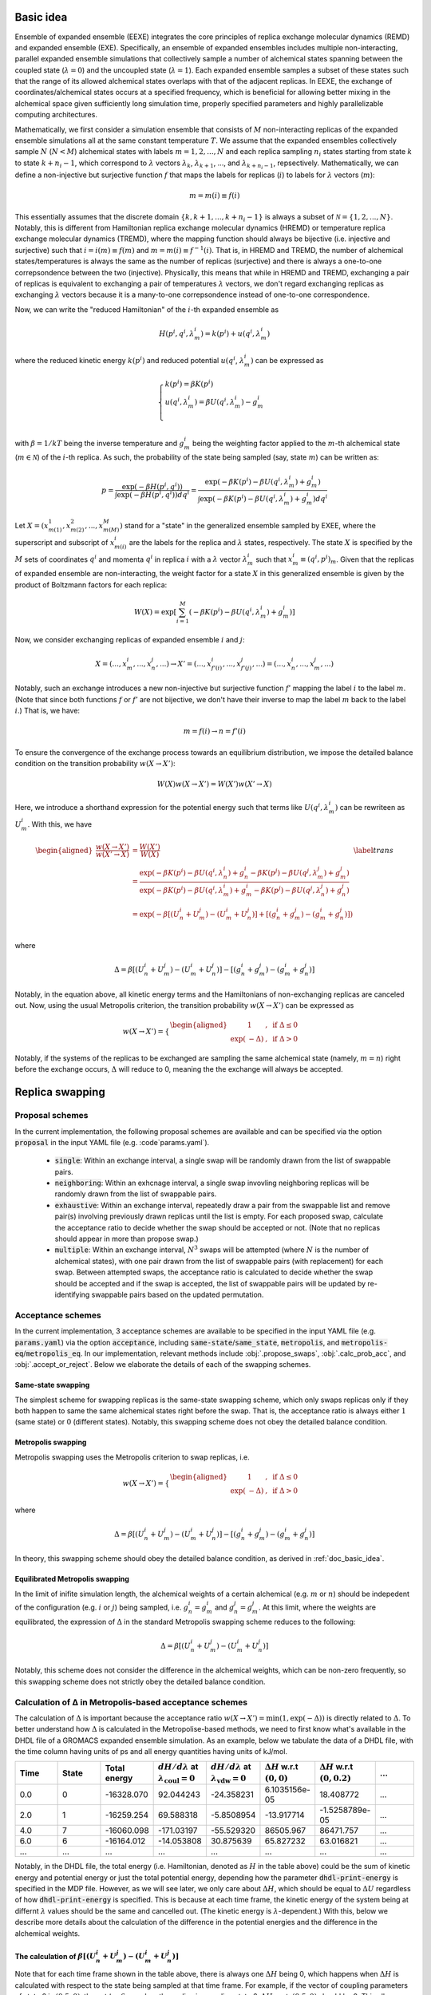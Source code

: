 .. _doc_basic_idea:

Basic idea
==========
Ensemble of expanded ensemble (EEXE) integrates the core principles of replica exchange 
molecular dynamics (REMD) and expanded ensemble (EXE).  Specifically, an ensemble of 
expanded ensembles includes multiple non-interacting, parallel expanded ensemble simulations 
that collectively sample a number of alchemical states spanning between the coupled state 
(:math:`\lambda=0`) and the uncoupled state (:math:`\lambda=1`). Each expanded ensemble 
samples a subset of these states such that the range of its allowed alchemical states 
overlaps with that of the adjacent replicas. In EEXE, the exchange of coordinates/alchemical 
states occurs at a specified frequency, which is beneficial for allowing better mixing 
in the alchemical space given sufficiently long simulation time, properly specified parameters 
and highly parallelizable computing architectures. 

Mathematically, we first consider a simulation ensemble that consists of :math:`M` non-interacting replicas 
of the expanded ensemble simulations all at the same constant temperature :math:`T`. We assume 
that the expanded ensembles collectively sample :math:`N` (:math:`N < M`) alchemical states with 
labels :math:`m=1, 2, ..., N` and each replica sampling :math:`n_i` states starting from state 
:math:`k` to state :math:`k + n_i -1`, which correspond to :math:`\lambda` vectors :math:`\lambda_k`, 
:math:`\lambda_{k+1}`, ..., and :math:`\lambda_{k+n_i-1}`, repsectively. Mathematically, we can 
define a non-injective but surjective function :math:`f` that maps the labels for replicas 
(:math:`i`) to labels for :math:`\lambda` vectors (:math:`m`): 

.. math::
   m=m(i) \equiv f(i)

This essentially assumes that the discrete domain  :math:`\left \{k, k+1, ..., k+n_i-1 \right \}` 
is always a subset of :math:`\mathcal{N} = \left \{1, 2, ..., N \right \}`. Notably, this is 
different from Hamiltonian replica exchange molecular dynamics (HREMD) or temperature replica exchange 
molecular dynamics (TREMD), where the mapping function should always be bijective (i.e. injective and 
surjective) such that :math:`i=i(m) \equiv f(m)` and :math:`m=m(i) \equiv f^{-1}(i)`. That is, in HREMD 
and TREMD, the number of alchemical states/temperatures is always the same as the number of replicas 
(surjective) and there is always a one-to-one correpsondence between the two (injective). Physically, 
this means that while in HREMD and TREMD, exchanging a pair of replicas is equivalent to exchanging 
a pair of temperatures :math:`\lambda` vectors, we don't regard exchanging replicas as exchanging :math:`\lambda`
vectors because it is a many-to-one correpsondence instead of one-to-one correspondence.

Now, we can write the "reduced Hamiltonian" of the :math:`i`-th expanded ensemble as 

.. math::
  H(p^{i}, q^{i}, \lambda_{m}^{i}) = k(p^{i}) + u(q^{i}, \lambda_{m}^{i})

where the reduced kinetic energy :math:`k(p^{i})` and reduced potential 
:math:`u(q^{i}`, :math:`\lambda_{m}^{i})` can be expressed as 

.. math::
  \begin{cases} 
  k(p^i) = \beta K(p^{i}) \\       
  u(q^i, \lambda^{i}_{m}) = \beta U(q^{i}, \lambda^{i}_{m}) - g^{i}_{m}\\
  \end{cases}

with :math:`\beta=1/kT` being the inverse temperature and :math:`g^{i}_{m}` being the weighting factor 
applied to the :math:`m`-th alchemical state (:math:`m \in \mathcal{N}`) of 
the :math:`i`-th replica. As such, the probability of the state being sampled (say, state :math:`m`) 
can be written as:

.. math::
  p = \frac{\exp(-\beta H(p^{i}, q^{i}))}{\int \exp(-\beta H(p^{i}, q^{i})) dq^{i}}=\frac{\exp(-\beta K(p^{i}) -\beta U(q^i, \lambda^{i}_{m}) + g^{i}_{m})}{\int \exp(-\beta K(p^{i}) -\beta U(q^i, \lambda^{i}_{m}) + g^{i}_{m}) dq^{i}}

Let :math:`X=(x^{1}_{m(1)}, x^{2}_{m(2)}, ..., x^{M}_{m(M)})` stand for a "state" in the generalized ensemble 
sampled by EXEE, where the superscript and subscript of :math:`x^{i}_{m(i)}` are the labels for the 
replica and :math:`\lambda` states, respectively. The state :math:`X` is specified by the :math:`M` sets of 
coordinates :math:`q^{i}` and momenta :math:`q^{i}` in replica :math:`i` with a :math:`\lambda` vector 
:math:`\lambda^{i}_{m}` such that :math:`x^{i}_{m}\equiv(q^{i}, p^{i})_m`. Given that the replicas of 
expanded ensemble are non-interacting, the weight factor for a state :math:`X` in this generalized ensemble 
is given by the product of Boltzmann factors for each replica:

.. math::
  W(X) = \exp \left [\sum^{M}_{i=1} (-\beta K(p^{i}) -\beta U(q^i, \lambda^{i}_{m}) + g^{i}_{m})\right ]

Now, we consider exchanging replicas of expanded ensemble :math:`i` and :math:`j`:

.. math::
  X = (..., x_{m}^{i}, ..., x_{n}^{j}, ...) \rightarrow X' = (..., x_{f'(i)}^{i}, ..., x_{f'(j)}^{j}, ...) = (..., x_{n}^{i}, ..., x_{m}^{j}, ...)

Notably, such an exchange introduces a new non-injective but surjective function :math:`f'` mapping the label 
:math:`i` to the label :math:`m`. (Note that since both functions :math:`f` or :math:`f'` are not bijective, 
we don't have their inverse to map the label :math:`m` back to the label :math:`i`.) That is, we have:

.. math::
  m = f(i) \rightarrow n=f'(i)

To ensure the convergence of the exchange process towards an equilibrium distribution, we impose the detailed 
balance condition on the transition probability :math:`w(X \rightarrow X')`:

.. math::
  W(X)w(X \rightarrow X') = W(X')w(X' \rightarrow X)

Here, we introduce a shorthand expression for the potential energy such that terms like :math:`U(q^i, \lambda^{i}_{m})` 
can be rewriteen as :math:`U^i_m`. With this, we have

.. math::
  \begin{aligned}
  \frac{w(X \rightarrow X')}{w(X' \rightarrow X)} & = \frac{W(X')}{W(X)} \\
          & = \frac{\exp(-\beta K(p^{i}) -\beta U(q^{i}, \lambda^{i}_{n}) + g^{i}_{n} -\beta K(p^{j}) -\beta U(q^{j}, \lambda^{j}_{m}) + g^{j}_{m})}{\exp(-\beta K(p^{i}) -\beta U(q^{i}, \lambda^{i}_{m}) + g^{i}_{m} -\beta K(p^{j}) -\beta U(q^{j}, \lambda^{j}_{n}) + g^{j}_{n})} \\
          & = \exp(-\beta[(U^i_n + U^j_m) - (U^i_m+U^j_n)] + [(g^i_n+g^j_m)-(g^i_m+g^j_n)]) \\
  \end{aligned}
  \label{trans}

where

.. math::
  \Delta = \beta[(U^i_n + U^j_m) - (U^i_m+U^j_n)] - [(g^i_n+g^j_m)-(g^i_m+g^j_n)] 

Notably, in the equation above, all kinetic energy terms and the Hamiltonians of non-exchanging 
replicas are canceled out. Now, using the usual Metropolis criterion, the transition probability 
:math:`w(X \rightarrow X')` can be expressed as

.. math::
  w(X \rightarrow X') = 
  \begin{cases} 
    \begin{aligned}
      &1 &, \;\text{if} \;\Delta \leq 0 \\
      \exp(&-\Delta) &, \;\text{if} \;\Delta >0
    \end{aligned}
  \end{cases}

Notably, if the systems of the replicas to be exchanged are sampling the same alchemical 
state (namely, :math:`m=n`) right before the exchange occurs, :math:`\Delta` will reduce to 
0, meaning the the exchange will always be accepted. 


Replica swapping
================

.. _doc_proposal:

Proposal schemes
----------------
In the current implementation, the following proposal schemes are available and can be
specified via the option :code:`proposal` in the input YAML file (e.g. :code`params.yaml`).

  - :code:`single`: Within an exchange interval, a single swap will be randomly drawn from the list of swappable pairs.
  - :code:`neighboring`: Within an exhcnage interval, a single swap invovling neighboring replicas will be randomly drawn from the list of swappable pairs.
  - :code:`exhaustive`: Within an exchange interval, repeatedly draw a pair from the swappable list and remove pair(s) involving previously drawn replicas
    until the list is empty. For each proposed swap, calculate the acceptance ratio to decide whether the swap should be accepted or not. (Note that no replicas
    should appear in more than propose swap.)
  - :code:`multiple`: Within an exchange interval, :math:`N^3` swaps will be attempted (where :math:`N` is the number of alchemical states), with one pair
    drawn from the list of swappable pairs (with replacement) for each swap. Between attempted swaps, the acceptance ratio is calculated to decide whether
    the swap should be accepted and if the swap is accepted, the list of swappable pairs will be updated by re-identifying swappable pairs based on the
    updated permutation.

.. _doc_acceptance:

Acceptance schemes
------------------
In the current implementation, 3 acceptance schemes are available to be specified 
in the input YAML file (e.g. :code:`params.yaml`) via the option :code:`acceptance`, including :code:`same-state`/:code:`same_state`, 
:code:`metropolis`, and :code:`metropolis-eq`/:code:`metropolis_eq`. In our implementation, 
relevant methods include :obj:`.propose_swaps`, :obj:`.calc_prob_acc`, and :obj:`.accept_or_reject`.
Below we elaborate the details of each of the swapping schemes.

.. _doc_same_state:

Same-state swapping
~~~~~~~~~~~~~~~~~~~
The simplest scheme for swapping replicas is the same-state swapping scheme, which only swaps 
replicas only if they both happen to same the same alchemical states right before the swap. That
is, the acceptance ratio is always either :math:`1` (same state) or :math:`0` (different states).
Notably, this swapping scheme does not obey the detailed balance condition.

Metropolis swapping 
~~~~~~~~~~~~~~~~~~~
Metropolis swapping uses the Metropolis criterion to swap replicas, i.e. 

.. math::
  w(X \rightarrow X') = 
  \begin{cases} 
    \begin{aligned}
      &1 &, \;\text{if} \;\Delta \leq 0 \\
      \exp(&-\Delta) &, \;\text{if} \;\Delta >0
    \end{aligned}
  \end{cases}

where 

.. math::
  \Delta = \beta[(U^i_n + U^j_m) - (U^i_m+U^j_n)] - [(g^i_n+g^j_m)-(g^i_m+g^j_n)] 

In theory, this swapping scheme should obey the detailed balance condition, as derived 
in :ref:`doc_basic_idea`.

Equilibrated Metropolis swapping
~~~~~~~~~~~~~~~~~~~~~~~~~~~~~~~~
In the limit of inifite simulation length, the alchemical weights of a certain 
alchemical (e.g. :math:`m` or :math:`n`) should be indepedent of the configuration
(e.g. :math:`i` or :math:`j`) being sampled, i.e. :math:`g^i_n=g^i_m` and :math:`g^j_n=g^j_m`. 
At this limit, where the weights are equilibrated, the expression of :math:`\Delta` in the
standard Metropolis swapping scheme reduces to the following:

.. math::
  \Delta = \beta[(U^i_n + U^j_m) - (U^i_m+U^j_n)]

Notably, this scheme does not consider the difference in the alchemical weights, which can 
be non-zero frequently, so this swapping scheme does not strictly obey the detailed balance condition.

Calculation of Δ in Metropolis-based acceptance schemes
---------------------------------------------------------
The calculation of :math:`\Delta` is important because the acceptance ratio :math:`w(X\rightarrow X')=\min(1, \exp(-\Delta))` is 
directly related to :math:`\Delta`. To better understand how :math:`\Delta` is calculated in the Metropolise-based methods, 
we need to first know what's available in the DHDL file of a GROMACS expanded ensemble simulation. As an example, below 
we tabulate the data of a DHDL file, with the time column having units of ps and all energy quantities having
units of kJ/mol. 

.. list-table::
   :widths: 10 10 10 10 10 10 10 10
   :header-rows: 1

   * - Time
     - State
     - Total energy
     - :math:`dH/d\lambda` at :math:`\lambda_{\text{coul}}=0`
     - :math:`dH/d\lambda` at :math:`\lambda_{\text{vdw}}=0`
     - :math:`\Delta H` w.r.t :math:`(0, 0)`
     - :math:`\Delta H` w.r.t :math:`(0, 0.2)`
     - ...
   * - 0.0
     - 0
     - -16328.070	
     - 92.044243	
     - -24.358231	
     - 6.1035156e-05	
     - 18.408772
     - ...
   * - 2.0	
     - 1	
     - -16259.254	
     - 69.588318	
     - -5.8508954	
     - -13.917714	
     - -1.5258789e-05
     - ...
   * - 4.0
     - 7	
     - -16060.098	
     - -171.03197	
     - -55.529320	
     - 86505.967	
     - 86471.757
     - ...
   * - 6.0	
     - 6	
     - -16164.012	
     - -14.053808	
     - 30.875639	
     - 65.827232	
     - 63.016821
     - ...
   * - ...
     - ...
     - ...
     - ...
     - ...
     - ...
     - ...
     - ...

Notably, in the DHDL file, the total energy (i.e. Hamiltonian, denoted as :math:`H` in the table above) 
could be the sum of kinetic energy and potential energy or just the total potential energy, depending how the parameter 
:code:`dhdl-print-energy` is specified in the MDP file. However, as we will see later, we only care about 
:math:`\Delta H`, which should be equal to :math:`\Delta U` regardless of how :code:`dhdl-print-energy` is 
specified. This is because at each time frame, the kinetic energy of the system being at differnt :math:`\lambda`
values should be the same and cancelled out. (The kinetic energy is :math:`\lambda`-dependent.) With this, below 
we describe more details about the calculation of the difference in the potential energies and the difference in the alchemical weights.

The calculation of :math:`\beta[(U^i_n + U^j_m) - (U^i_m+U^j_n)]` 
~~~~~~~~~~~~~~~~~~~~~~~~~~~~~~~~~~~~~~~~~~~~~~~~~~~~~~~~~~~~~~~~~
Note that for each time frame shown in the table above, there is always one :math:`\Delta H` being 0, which happens when 
:math:`\Delta H` is calculated with respect to the state being sampled at that time frame. For example, if the vector of coupling 
parameters of state 6 is :math:`(0.5, 0)`, then at :math:`t=6` ps, when the replica is sampling state 6, :math:`\Delta H` w.r.t. :math:`(0.5, 0)` should be 0. This 
allows us to get the individual values of :math:`U^{i}_{n}`, :math:`U^{j}_{m}`, :math:`U^{i}_{m}`, and :math:`U^{j}_{n}` by assuming
the state being visited as the reference (i.e. :math:`U=0`). With this, we can calulcate :math:`\beta[(U^i_n + U^j_m) - (U^i_m+U^j_n)]`
with ease. 

As an example, here we assume that we have four replicas labelled as 0, 1, 2, and 3 sampling configurations A, B, C and D and they 
ended up at states a, b, c, and d. Schematically, we have 
::

    replica       0       1       2       3
    state         a       b       c       d
    config        A       B       C       D

When swapping the configurations of replicas 0 and 1, we need to calculate the term :math:`\beta[(U^A_b + U^B_a) - (U^A_a+U^B_b)]`, or equivalently
:math:`\beta[(U^A_b - U^A_a) + (U^B_a-U^B_b)]`. Since now replica 0 is at state a at the end of the simulation, :math:`U^A_b - U^A_a` is immediately 
available in the DHDL file in replica 0, which is the final value of :math:`\Delta H` w.r.t :math:`(x, y)`, where :math:`(x, y)` 
is the vector of the coupling parameter of state b. 

Now let's say the table above comes from the DHDL file of replica 0. If at :math:`t=6` ps, we are swapping replicas A and B and 
:math:`a=6`, :math:`b=0` (i.e. at  :math:`t=6` ps, replicas A and B are sampling states 6 and 0, respectively), then :math:`U^A_b - U^A_a=U^A_0 - U^A_6=65.827232`.
Similarly, :math:`U^B_a - U^B_b` can be looked up in the DHDL file of replica 1, so :math:`\Delta` can be calculated. 
(Note that we need to convert the units of :math:`\Delta U` from kJ/mol to kT, which is more convenient for the calculation of the acceptance ratio.

In the case that mutiple swaps are desired, say :code:`n_ex` is 2, if the first swap between replicas 0 and 1 shown above is accepted and now 
we are swapping replicas 1 and 2 in the second swap, then we must be aware that the configurations now corresponding to replicas 0 and 1 is not A and B, 
but B and A, repsecitvely:
::

    replica       0       1       2       3
    state         a       b       c       d
    config        B       A       C       D

Therefore, when swapping replicas 1 and 2, instead of calculating :math:`\beta[(U^B_c - U^B_b) + (U^C_b-U^C_c)]`, we calculate :math:`\beta[(U^A_c - U^A_b) + (U^C_b-U^C_c)]`.
That is, when swapping replicas 1 and 2 in this case, instead of getting values from the DHDL files of replicas 1 and 2, we actually need to get values from 
the DHDL files of reaplicas 0 and 2. In this case, :math:`U^A_c - U^A_b` is not immediately available in the table because configuration A 
was at state :math:`a=6`, so the whole vector of :math:`\Delta H` is calculated against state 6. However, as mentioned above, we have 
:math:`U^A_6=0`, so we can still calculate :math:`U^A_c - U^A_b` by just taking the difference between :math:`\Delta H` w.r.t. :math:`(x_c, y_c)`
and :math:`\Delta H` w.r.t. :math:`(x_b, y_b)`, where :math:`(x_c, y_c)` and :math:`(x_b, y_b)` are the vectors of coupling parameters of states c and b. 
While all this process can sound a little confusing, it has been already taken care of by the function :obj:`.calc_prob_acc`.

The calculation of :math:`[(g^i_n + g^j_m) - (g^i_m+g^j_n)]` 
~~~~~~~~~~~~~~~~~~~~~~~~~~~~~~~~~~~~~~~~~~~~~~~~~~~~~~~~~~~~~~~~~
In the log file of a GROMACS expanded ensemble simulation, the alchemical weights have units of kT, which is why we don't have 
the inverse temperature :math:`\beta` multiplied with the weights. Unlike the potential energy terms, in the log file we can find 
the individual values of :math:`g^{i}_{n}`, :math:`g^{j}_{m}`, :math:`g^{i}_{m}` and :math:`g^{j}_{n}`. Now say that the log file of replica C 
reads below at :math:`t=6` ps:

:: 

              Step           Time
                500        6.00000

    Writing checkpoint, step 500 at Mon Jun 13 02:59:57 2022


                MC-lambda information
      Wang-Landau incrementor is:        0.32
      N  CoulL   VdwL    Count   G(in kT)  dG(in kT)
      1  0.000  0.000       18    0.00000    2.94000
      2  0.250  0.000       11    2.94000    1.26000
      3  0.500  0.000       13    4.20000    2.10000 <<
      4  0.750  0.000        2    6.30000    0.84000
      5  1.000  0.000        2    7.14000    0.04000
      6  1.000  0.250        4    7.18000    0.00000

Then apparently we have :math:`g^C_0=0` and :math:`g^C_6=7.18` kT, respectively. And the values of 
:math:`g^A_0` and :math:`g^A_6` can be found in the log file of replica A, which enables use to 
calculate :math:`(g^i_n+g^j_m)-(g^i_m+g^j_n)`. Notably, although it could be interesting to know 
the bias difference between different configurations sampling the same state in different alchemical 
ranges (i.e. :math:`g^i_n-g^j_n` and :math:`g^j_m-g^i_m`), it does not make sense to calculate such 
values from the log file because alchemical weights from in the log files corresponding to simulations 
sampling different alchemical ranges would have different references. Therefore, only values such as 
:math:`g^i_n-g^i_m` and :math:`g^j_m-g^j_n` make sense, even if they are as interesting as :math:`g^i_n-g^j_n` and :math:`g^j_m-g^i_m`.

.. _doc_w_schemes:

Weight combination
==================

Basic idea
----------
As mentioned above, to leverage the stastics of the states collected from multiple replicas, we recommend 
combining the alchemical weights of these states across replicas to initialize the next iteration. Ideally,
well-modified weights should facilitate the convergence of the alchemical weights in expanded ensemble, which 
in the limit of inifinite simulation time correspond to dimensionless free energies of the alchemical states. 
The modified weights also directly influence the the accpetance ratio, hence the convergence of the simulation
ensemble. Potentially, there are various methods for combining weights across multiple replicas. One intuitive 
method to average the probabilities :math:`p_1` and :math:`p_1` that respectively correspond to weights :math:`g_1` 
and :math:`g_1`, i.e. 

.. math::
  g=\ln p = -\ln\left(\frac{p_1+p_2}{2}\right) = -\ln\left(\frac{\text{e}^{-g_1} + \text{e}^{-g_2}}{2}\right)

This exploits the fact that in expanded ensemble, the alchemical weight of a state is the dimensionless free energy
of that state given an exactly flat histogram of state visitation. While this assumption of flat histograms is generally 
not true, espeically in cases where the free energy differen of interest is large, one can consider "correcting"
the weights before combining them. (See :ref:`doc_histogram` for more details.)

While the method illustrated above is intuitive and easy to operate, it suffers from the issue of reference state selection.
This issue comes from the fact that GROMACS always shifts the weight of the first state to 0 to make it as the reference state.
Given that the first state of different replicas in EEXE are different, this essentially means that the vector of 
alchemical weights of different replicas have different references. Although it is possible to pick a reference 
state for all replicas before weight combination could solve this issue, different choices of references could lead to 
slightly different combined weights, hence probability ratios. As there is no real justification which state should be favored
as the reference, instead of the method explained above, we implemented another method that exploits the average of "probability ratios"
(:code:`method=mean`, or :code:`method=geo-mean` in :obj:`.combine_weights`) and "weight difference" (:code:`method=g-diff` in :obj:`.combine_weights`) 
to circumvent the issue of reference selection. 

Weight combinination based on probability ratios
------------------------------------------------
Generally, weight combination is performed after the final configurations have beeen figured out and it is just for 
the initialization of the MDP files for the next iteration. Now, to demonstrate the method implemented in 
:code:`ensemble_md` (or more specifically, :obj:`.combine_weights`, here we consider the following sets of weights 
as an example, with :code:`X` denoting a state not present in the alchemical range:

::

    State       0         1         2         3         4         5      
    Rep 1       0.0       2.1       4.0       3.7       X         X  
    Rep 2       X         0.0       1.7       1.2       2.6       X    
    Rep 3       X         X         0.0       -0.4      0.9       1.9

As shown above, the three replicas sample different but overlapping states. Now, our goal 
is to

* For state 1, combine the weights arcoss replicas 1 and 2.
* For states 2 and 3, combine the weights across all three replicas.
* For state 4, combine the weights across replicas 1 and 2. 

That is, we combine weights arcoss all replicas that sample the state of interest regardless 
which replicas are swapping. The outcome of the whole process should be three vectors of modified 
alchemical weights, one for each replica, that should be specified in the MDP files for the next iteration. 
Below we elaborate the details of each step carried out by our method.

Step 1: Convert the weights into probabilities
~~~~~~~~~~~~~~~~~~~~~~~~~~~~~~~~~~~~~~~~~~~~~~
For weight :math:`g_{ij}` that corresponds to state :math:`j` in replica :math:`i`, we can calculate its 
corresopnding probability as follows:

.. math::
  p_{ij}=\frac{\exp(-g_{ij})}{\sum_{j=1}^N \exp(-g_{ij})}

where :math:`N` is the number of states in replica :math:`i`. As a result, we have the following probabilities
for each replica. Note that the sum of the probabilities of each row (replica) should be 1.

::

    State      0            1            2            3            4          5      
    Rep 1      0.85800      0.10507      0.01571      0.02121      X          X  
    Rep 2      X            0.64179      0.11724      0.19330      0.04767    X   
    Rep 3      X            X            0.32809      0.48945      0.13339    0.04907


Step 2: Calculate the probability ratios
~~~~~~~~~~~~~~~~~~~~~~~~~~~~~~~~~~~~~~~~
Ideally (in the limit of inifinite simulation time), for the 3 states overlapped between replicas 1 and 2, 
we should have

.. math::
    r_{2, 1} = \frac{p_{2i}}{p_{1i}} = \frac{p_{21}}{p_{11}} = \frac{p_{22}}{p_{12}}= \frac{p_{23}}{p_{13}} 

where :math:`r_{2, 1}` is the "probability ratio" between replicas 2 and 1. However, the probability ratios 
corresopnding to different states will not be the same in practice, but will diverge with statistical noise
for short timescales. For example, in our case we have the following ratios. (Note that here we calculate with
full precision but only present a few significant figures.)

.. math::
    \frac{p_{21}}{p_{11}}=6.10828, \; \frac{p_{22}}{p_{12}} = 7.46068, \; \frac{p_{23}}{p_{13}}=9.11249

Similarly, for states 2 to 4, we need to calculate the probability ratios between replicas 2 and 3:

.. math::
    \frac{p_{32}}{p_{22}}=2.79834, \; \frac{p_{33}}{p_{23}} = 2.53204, \; \frac{p_{34}}{p_{24}}=2.79834

Notably, in this case, there is no need to calculate :math:`r_{3, 1}` because :math:`r_{3, 1}` is already determined
as :math:`r_{3, 1}=r_{3, 2} \times r_{2, 1}`. Also, there are only 2 overlapping states between replicas 1 and 3,
but we want to maximize the overlap when combining weights. Therefore, the rule of thumb of calculating the 
probability ratios is that we only calculate the ones betwee adjacent replicas, i.e. :math:`r_{i+1, i}`.


Step 3: Average the probability ratios
~~~~~~~~~~~~~~~~~~~~~~~~~~~~~~~~~~~~~~
Now, to determine an unifying probability ratio between a pair of replicas, we can choose to take simple averages 
or geometric averages. 

- Method 1: Simple average

.. math::
    r_{2, 1} = \frac{1}{3}\left(\frac{p_{21}}{p_{11}} + \frac{p_{22}}{p_{12}} + \frac{p_{23}}{p_{13}} \right) \approx 7.56049, \;
    r_{3, 2} = \frac{1}{3}\left(\frac{p_{32}}{p_{22}} + \frac{p_{33}}{p_{23}} + \frac{p_{34}}{p_{24}} \right) \approx 2.70957

- Method 2: Geometric average

.. math::
    r_{2, 1}' = \left(\frac{p_{21}}{p_{11}} \times \frac{p_{22}}{p_{12}} \times \frac{p_{23}}{p_{13}} \right)^{\frac{1}{3}} \approx 7.46068, \;
    r_{3, 2}' = \left(\frac{p_{32}}{p_{22}} \times \frac{p_{33}}{p_{23}} \times \frac{p_{34}}{p_{24}} \right)^{\frac{1}{3}} \approx 2.70660

Notably, if we take the negative natural logarithm of a probability ratio, we will get a free energy difference. For example, 
:math:`-\ln (p_{21}/p_{11})=f_{21}-f_{11}`, i.e. the free energy difference between state 1 in replica 2 and state 1 in replica 1. 
(This value is generally not 0 because different replicas have different references.) Therefore, while Method 1 takes the simple 
average the probability ratios, Method 2 essentially averages such free energy differences. Both methods are valid in theory and 
should not make a big difference in the convergence speed of the simulations because we just need an estimate of free energy for each 
state better than the weight of a single simulation. In fact, the closer the probability ratios are from each other, the closer 
the simple average is from the geometric average. 

Step 4: Scale the probabilities for each replica
~~~~~~~~~~~~~~~~~~~~~~~~~~~~~~~~~~~~~~~~~~~~~~~~
Using the simple averages of the probability ratios :math:`r_{21}` and :math:`r_{32}`, we can scale the probability vectors of 
replicas 2 and 3 as follows:

::

    State       0            1            2            3            4            5      
    Rep 1       0.85800      0.10507      0.01571      0.02121      X            X  
    Rep 2’      X            0.08489      0.01551      0.02557      0.00630      X   
    Rep 3’      X            X            0.01602      0.02389      0.00651      0.00240
  
As shown above, we keep the probability vector of replica 1 the same but scale that for the other two. Specifically, the probability 
vector of replica 2' is that of replica 2 divided by :math:`r_21` and the probability vector of replica 3' is that of replica 3 
divided by :math:`r_{21} \times r_{32}`. 

Similarly, if we used the probability ratios :math:`r_{21}'` and :math:`r_{32}'`, we would have had:

::

    State       0            1            2            3            4            5      
    Rep 1       0.85800      0.10507      0.01614      0.02121      X            X  
    Rep 2’      X            0.08602      0.01571      0.02591      0.00639      X   
    Rep 3’      X            X            0.01625      0.02424      0.00661      0.00243 


Step 5: Average and convert the probabilities
~~~~~~~~~~~~~~~~~~~~~~~~~~~~~~~~~~~~~~~~~~~~~
After we have the scaled probabilities, we need to average them for each state, with the averaging method we used 
to average the probability ratios. For example, for state 1, we need to calculate the simple average of 0.105 and 0.08529, 
or the geometric average of 0.105 nad 0.08529. As such, for the first case (where the probabilities were scaled with :math:`r_{21}` 
and :math:`r_{32}`), we have the following probability vector of full range:

:: 

    Final p      0.85800      0.09498      0.01575      0.02356      0.00641      0.00240

which can be converted to the following vector of alchemical weights  (denoted as :math:`\vec{g}`) by taking the negative natural logarithm:

::

    Final g      0.15321      2.35412      4.15117      3.74831      5.05019      6.03420

For the second case (scaled with :math:`r_{21}'` and :math:`r_{32}'`), we have 

::

    Final p      0.85800      0.09507      0.01589      0.02371      0.00649      0.00243

which can be converted to the following vector of alchemical weights (denoted as :math:`\vec{g}'`):

::

    Final g      0.15315      2.35314      4.14203      3.74204      5.03658      6.01981


Step 6: Determine the vector of alchemical weights for each replica
~~~~~~~~~~~~~~~~~~~~~~~~~~~~~~~~~~~~~~~~~~~~~~~~~~~~~~~~~~~~~~~~~~~
Lastly, with the the vector of alchemical weights of the full range, we can figure out the alchemical weights 
for each replica, by shifting the weight of the first state of each replica back to 0. That is, with :math:`\vec{g}`,
we have:

::

    State      0            1            2           3             4           5      
    Rep 1      0.00000      2.20097      3.99802     3.59516       X           X  
    Rep 2      X            0.00000      1.79706     1.39419       2.69607     X   
    Rep 3      X            X            0.00000     -0.40286      0.89901     1.88303 

Similarly, with :math:`\vec{g}'`, we have:

::

    State      0            1            2            3            4            5      
    Rep 1      0.00000      2.20000      3.98889      3.58889      X            X  
    Rep 2      X            0.00000      1.78889      1.38889      2.68333      X   
    Rep 3      X            X            0.00000      -0.40000     0.89444      1.87778 

As a reference, here are the original weights:

::

    State       0           1            2            3            4            5
    Rep 1       0.0         2.1          4.0          3.7          X            X
    Rep 2       X           0.0          1.7          1.2          2.6          X
    Rep 3       X           X            0.0          -0.4         0.9          1.9

As shown above, the results using Method 1 and Method 2 are pretty close to each other. Notably, regardless of 
which type of averages we took, in the case here we were assuming that each replica is equally weighted. In the 
future, we might want to assign different weights to different replicas such that the uncertainty of free energies
can be minimized. For example, if we are combining probabilities :math:`p_1` and :math:`p_2` that respectively 
have uncertainties :math:`\sigma_1` and :math:`\sigma_2`, we can have 

.. math::
    p = \left(\frac{\sigma_2}{\sigma_1 + \sigma_2}\right)p_1 + \left(\frac{\sigma_1}{\sigma_1 + \sigma_2}\right)p_2

However, calculating the uncertainties of the :math:`p_1` and :math:`p_2` on-the-fly is generally difficult, so 
this method has not been implemented. 

Weight combinination based on weight differences
------------------------------------------------
Using the same set of replicas/weights, here we explain another simpler method that combines weights based on the weight
differences between adjacent states. As a reminder, below are the set of weights we are considering:

::

    State       0         1         2         3         4         5      
    Rep 1       0.0       2.1       4.0       3.7       X         X  
    Rep 2       X         0.0       1.7       1.2       2.6       X    
    Rep 3       X         X         0.0       -0.4      0.9       1.9


Step 1: Calculate the weight difference between adjacent states
~~~~~~~~~~~~~~~~~~~~~~~~~~~~~~~~~~~~~~~~~~~~~~~~~~~~~~~~~~~~~~~
First, we calculate the weight differences, which can be regarded very rough estimates 
of free energy differences, between the adjacent states. We therefore have:

::

    States      (0, 1)    (1, 2)    (2, 3)    (3, 4)    (4, 5)    
    Rep 1       2.1       1.9       -0.3       X        X       
    Rep 2       X         1.7       -0.5       1.4      X       
    Rep 3       X         X         -0.4       1.3      1.0     

Note that to calculate the difference between, say, states 1 and 2, from a certain replica, 
both these states must be present in the alchemical range of the replica. Otherwise, a free 
energy difference can't not be calculated and is denoted with :code:`X`.

Step 2: Take the average of the weight differences across replicas
~~~~~~~~~~~~~~~~~~~~~~~~~~~~~~~~~~~~~~~~~~~~~~~~~~~~~~~~~~~~~~~~~~
Then, for the weight differences that are available in more than 1 replica, we take the simple 
average of the weight differences. That is, we have:

::

    States      (0, 1)    (1, 2)    (2, 3)    (3, 4)    (4, 5)    
    Final       2.1       1.8       -0.4      1.35      1.0

Assigning the fist state as the reference, we have the following profile:

::
   
    Final g     0.0       2.1       3.9       3.5       4.85      5.85 

Notably, a weighted average is typically preferred as it is less sensitive to poor estimates. (See
the section of free energy calculations, where we use basically the same method as the one used here
except that weighte average are calculated.) However, a weighted average requires the uncertainties 
of the involved weight differences and calculating the uncertainties of the weight difference (which
basically are estimates of free energy differences) is to computationally expensive, so we only calculate
simple averages when combining the weights.

Step 3: Determine the vector of alchemical weights for each replica
~~~~~~~~~~~~~~~~~~~~~~~~~~~~~~~~~~~~~~~~~~~~~~~~~~~~~~~~~~~~~~~~~~~
Finally, we need to determine the vector of alchemical weights for each replica. To do this,
we just shift the weight of the first state of each replica back to 0. As a result, we have
the following vectors:

::

    State       0           1            2            3            4            5      
    Rep 1       0.0         2.1          3.9          3.5          X            X  
    Rep 2       X           0.0          1.8          1.4          2.75         X    
    Rep 3       X           X            0.0          -0.4         0.95         1.95

Again, as a reference, here are the original weights:

::

    State       0           1            2            3            4            5
    Rep 1       0.0         2.1          4.0          3.7          X            X
    Rep 2       X           0.0          1.7          1.2          2.6          X
    Rep 3       X           X            0.0          -0.4         0.9          1.9

.. _doc_histogram: 

Histogram corrections
---------------------
In the weight-combining method shown above, we frequently exploted the relationship :math:`g(\lambda)=f(\lambda)=-\ln p(\lambda)`. 
However, this relationship is true only when the histogram of state vistation is exactly flat, which rarely happens in reality. 
To correct this deviation, we can convert the difference in the histogram counts into the difference in free energies. This is based 
on the fact that the ratio of histogram counts is equal to the ratio of probabilities, whose natural
logarithm is equal to the free energy difference of the states of interest. Specifically, we have:

.. math::
  g_k'=g_k + \ln\left(\frac{N_{k-1}}{N_k}\right)

where :math:`g_k'` is the corrected alchemical weight and :math:`N_{k-1}` and :math:`N_k` are the histogram 
counts of states :math:`k-1` and :math:`k`. 

Notably, this correction method can possibly overcorrect the weights when the histogram counts :math:`N_k` or :math:`N_{k-1}` are too low. 
To deal with this, the user can choose to specify :code:`N_cutoff` in the input YAML file, so that the the histogram
correction will performed only when :math:`\text{argmin}(N_k, N_{k-1})` is larger than the cutoff. Also, this histogram correction 
should always be carried out before weight combination. This method is implemented in :obj:`.histogram_correction`.

Parameter space of EEXE
=======================
